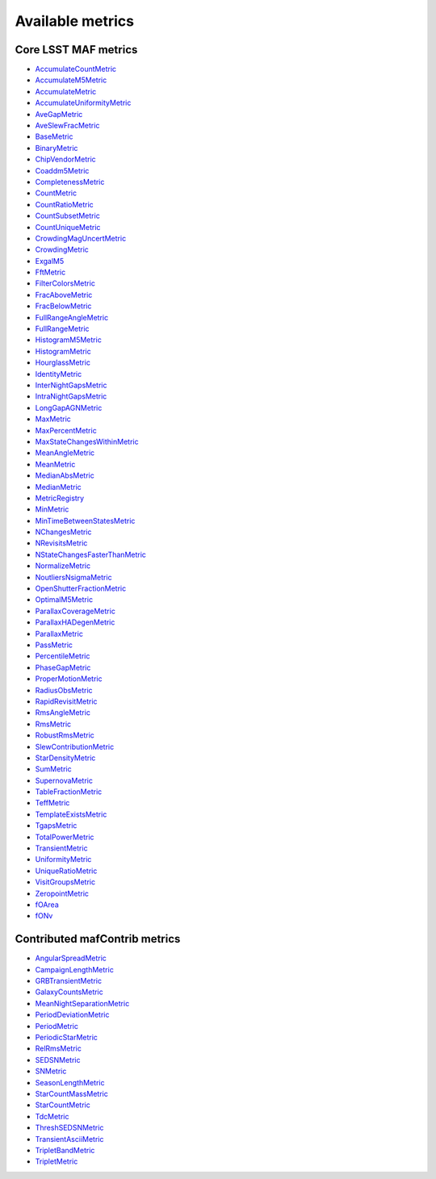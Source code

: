 =================
Available metrics
=================
Core LSST MAF metrics
=====================
 
- `AccumulateCountMetric <lsst.sims.maf.metrics.html#lsst.sims.maf.metrics.vectorMetrics.AccumulateCountMetric>`_
- `AccumulateM5Metric <lsst.sims.maf.metrics.html#lsst.sims.maf.metrics.vectorMetrics.AccumulateM5Metric>`_
- `AccumulateMetric <lsst.sims.maf.metrics.html#lsst.sims.maf.metrics.vectorMetrics.AccumulateMetric>`_
- `AccumulateUniformityMetric <lsst.sims.maf.metrics.html#lsst.sims.maf.metrics.vectorMetrics.AccumulateUniformityMetric>`_
- `AveGapMetric <lsst.sims.maf.metrics.html#lsst.sims.maf.metrics.cadenceMetrics.AveGapMetric>`_
- `AveSlewFracMetric <lsst.sims.maf.metrics.html#lsst.sims.maf.metrics.slewMetrics.AveSlewFracMetric>`_
- `BaseMetric <lsst.sims.maf.metrics.html#lsst.sims.maf.metrics.baseMetric.BaseMetric>`_
- `BinaryMetric <lsst.sims.maf.metrics.html#lsst.sims.maf.metrics.simpleMetrics.BinaryMetric>`_
- `ChipVendorMetric <lsst.sims.maf.metrics.html#lsst.sims.maf.metrics.chipVendorMetric.ChipVendorMetric>`_
- `Coaddm5Metric <lsst.sims.maf.metrics.html#lsst.sims.maf.metrics.simpleMetrics.Coaddm5Metric>`_
- `CompletenessMetric <lsst.sims.maf.metrics.html#lsst.sims.maf.metrics.technicalMetrics.CompletenessMetric>`_
- `CountMetric <lsst.sims.maf.metrics.html#lsst.sims.maf.metrics.simpleMetrics.CountMetric>`_
- `CountRatioMetric <lsst.sims.maf.metrics.html#lsst.sims.maf.metrics.simpleMetrics.CountRatioMetric>`_
- `CountSubsetMetric <lsst.sims.maf.metrics.html#lsst.sims.maf.metrics.simpleMetrics.CountSubsetMetric>`_
- `CountUniqueMetric <lsst.sims.maf.metrics.html#lsst.sims.maf.metrics.simpleMetrics.CountUniqueMetric>`_
- `CrowdingMagUncertMetric <lsst.sims.maf.metrics.html#lsst.sims.maf.metrics.crowdingMetric.CrowdingMagUncertMetric>`_
- `CrowdingMetric <lsst.sims.maf.metrics.html#lsst.sims.maf.metrics.crowdingMetric.CrowdingMetric>`_
- `ExgalM5 <lsst.sims.maf.metrics.html#lsst.sims.maf.metrics.exgalM5.ExgalM5>`_
- `FftMetric <lsst.sims.maf.metrics.html#lsst.sims.maf.metrics.fftMetric.FftMetric>`_
- `FilterColorsMetric <lsst.sims.maf.metrics.html#lsst.sims.maf.metrics.technicalMetrics.FilterColorsMetric>`_
- `FracAboveMetric <lsst.sims.maf.metrics.html#lsst.sims.maf.metrics.simpleMetrics.FracAboveMetric>`_
- `FracBelowMetric <lsst.sims.maf.metrics.html#lsst.sims.maf.metrics.simpleMetrics.FracBelowMetric>`_
- `FullRangeAngleMetric <lsst.sims.maf.metrics.html#lsst.sims.maf.metrics.simpleMetrics.FullRangeAngleMetric>`_
- `FullRangeMetric <lsst.sims.maf.metrics.html#lsst.sims.maf.metrics.simpleMetrics.FullRangeMetric>`_
- `HistogramM5Metric <lsst.sims.maf.metrics.html#lsst.sims.maf.metrics.vectorMetrics.HistogramM5Metric>`_
- `HistogramMetric <lsst.sims.maf.metrics.html#lsst.sims.maf.metrics.vectorMetrics.HistogramMetric>`_
- `HourglassMetric <lsst.sims.maf.metrics.html#lsst.sims.maf.metrics.hourglassMetric.HourglassMetric>`_
- `IdentityMetric <lsst.sims.maf.metrics.html#lsst.sims.maf.metrics.summaryMetrics.IdentityMetric>`_
- `InterNightGapsMetric <lsst.sims.maf.metrics.html#lsst.sims.maf.metrics.cadenceMetrics.InterNightGapsMetric>`_
- `IntraNightGapsMetric <lsst.sims.maf.metrics.html#lsst.sims.maf.metrics.cadenceMetrics.IntraNightGapsMetric>`_
- `LongGapAGNMetric <lsst.sims.maf.metrics.html#lsst.sims.maf.metrics.longGapAGNMetric.LongGapAGNMetric>`_
- `MaxMetric <lsst.sims.maf.metrics.html#lsst.sims.maf.metrics.simpleMetrics.MaxMetric>`_
- `MaxPercentMetric <lsst.sims.maf.metrics.html#lsst.sims.maf.metrics.simpleMetrics.MaxPercentMetric>`_
- `MaxStateChangesWithinMetric <lsst.sims.maf.metrics.html#lsst.sims.maf.metrics.technicalMetrics.MaxStateChangesWithinMetric>`_
- `MeanAngleMetric <lsst.sims.maf.metrics.html#lsst.sims.maf.metrics.simpleMetrics.MeanAngleMetric>`_
- `MeanMetric <lsst.sims.maf.metrics.html#lsst.sims.maf.metrics.simpleMetrics.MeanMetric>`_
- `MedianAbsMetric <lsst.sims.maf.metrics.html#lsst.sims.maf.metrics.simpleMetrics.MedianAbsMetric>`_
- `MedianMetric <lsst.sims.maf.metrics.html#lsst.sims.maf.metrics.simpleMetrics.MedianMetric>`_
- `MetricRegistry <lsst.sims.maf.metrics.html#lsst.sims.maf.metrics.baseMetric.MetricRegistry>`_
- `MinMetric <lsst.sims.maf.metrics.html#lsst.sims.maf.metrics.simpleMetrics.MinMetric>`_
- `MinTimeBetweenStatesMetric <lsst.sims.maf.metrics.html#lsst.sims.maf.metrics.technicalMetrics.MinTimeBetweenStatesMetric>`_
- `NChangesMetric <lsst.sims.maf.metrics.html#lsst.sims.maf.metrics.technicalMetrics.NChangesMetric>`_
- `NRevisitsMetric <lsst.sims.maf.metrics.html#lsst.sims.maf.metrics.cadenceMetrics.NRevisitsMetric>`_
- `NStateChangesFasterThanMetric <lsst.sims.maf.metrics.html#lsst.sims.maf.metrics.technicalMetrics.NStateChangesFasterThanMetric>`_
- `NormalizeMetric <lsst.sims.maf.metrics.html#lsst.sims.maf.metrics.summaryMetrics.NormalizeMetric>`_
- `NoutliersNsigmaMetric <lsst.sims.maf.metrics.html#lsst.sims.maf.metrics.simpleMetrics.NoutliersNsigmaMetric>`_
- `OpenShutterFractionMetric <lsst.sims.maf.metrics.html#lsst.sims.maf.metrics.technicalMetrics.OpenShutterFractionMetric>`_
- `OptimalM5Metric <lsst.sims.maf.metrics.html#lsst.sims.maf.metrics.optimalM5Metric.OptimalM5Metric>`_
- `ParallaxCoverageMetric <lsst.sims.maf.metrics.html#lsst.sims.maf.metrics.calibrationMetrics.ParallaxCoverageMetric>`_
- `ParallaxHADegenMetric <lsst.sims.maf.metrics.html#lsst.sims.maf.metrics.calibrationMetrics.ParallaxHADegenMetric>`_
- `ParallaxMetric <lsst.sims.maf.metrics.html#lsst.sims.maf.metrics.calibrationMetrics.ParallaxMetric>`_
- `PassMetric <lsst.sims.maf.metrics.html#lsst.sims.maf.metrics.simpleMetrics.PassMetric>`_
- `PercentileMetric <lsst.sims.maf.metrics.html#lsst.sims.maf.metrics.simpleMetrics.PercentileMetric>`_
- `PhaseGapMetric <lsst.sims.maf.metrics.html#lsst.sims.maf.metrics.phaseGapMetric.PhaseGapMetric>`_
- `ProperMotionMetric <lsst.sims.maf.metrics.html#lsst.sims.maf.metrics.calibrationMetrics.ProperMotionMetric>`_
- `RadiusObsMetric <lsst.sims.maf.metrics.html#lsst.sims.maf.metrics.calibrationMetrics.RadiusObsMetric>`_
- `RapidRevisitMetric <lsst.sims.maf.metrics.html#lsst.sims.maf.metrics.cadenceMetrics.RapidRevisitMetric>`_
- `RmsAngleMetric <lsst.sims.maf.metrics.html#lsst.sims.maf.metrics.simpleMetrics.RmsAngleMetric>`_
- `RmsMetric <lsst.sims.maf.metrics.html#lsst.sims.maf.metrics.simpleMetrics.RmsMetric>`_
- `RobustRmsMetric <lsst.sims.maf.metrics.html#lsst.sims.maf.metrics.simpleMetrics.RobustRmsMetric>`_
- `SlewContributionMetric <lsst.sims.maf.metrics.html#lsst.sims.maf.metrics.slewMetrics.SlewContributionMetric>`_
- `StarDensityMetric <lsst.sims.maf.metrics.html#lsst.sims.maf.metrics.starDensity.StarDensityMetric>`_
- `SumMetric <lsst.sims.maf.metrics.html#lsst.sims.maf.metrics.simpleMetrics.SumMetric>`_
- `SupernovaMetric <lsst.sims.maf.metrics.html#lsst.sims.maf.metrics.cadenceMetrics.SupernovaMetric>`_
- `TableFractionMetric <lsst.sims.maf.metrics.html#lsst.sims.maf.metrics.summaryMetrics.TableFractionMetric>`_
- `TeffMetric <lsst.sims.maf.metrics.html#lsst.sims.maf.metrics.technicalMetrics.TeffMetric>`_
- `TemplateExistsMetric <lsst.sims.maf.metrics.html#lsst.sims.maf.metrics.cadenceMetrics.TemplateExistsMetric>`_
- `TgapsMetric <lsst.sims.maf.metrics.html#lsst.sims.maf.metrics.tgaps.TgapsMetric>`_
- `TotalPowerMetric <lsst.sims.maf.metrics.html#lsst.sims.maf.metrics.summaryMetrics.TotalPowerMetric>`_
- `TransientMetric <lsst.sims.maf.metrics.html#lsst.sims.maf.metrics.transientMetrics.TransientMetric>`_
- `UniformityMetric <lsst.sims.maf.metrics.html#lsst.sims.maf.metrics.cadenceMetrics.UniformityMetric>`_
- `UniqueRatioMetric <lsst.sims.maf.metrics.html#lsst.sims.maf.metrics.simpleMetrics.UniqueRatioMetric>`_
- `VisitGroupsMetric <lsst.sims.maf.metrics.html#lsst.sims.maf.metrics.visitGroupsMetric.VisitGroupsMetric>`_
- `ZeropointMetric <lsst.sims.maf.metrics.html#lsst.sims.maf.metrics.summaryMetrics.ZeropointMetric>`_
- `fOArea <lsst.sims.maf.metrics.html#lsst.sims.maf.metrics.summaryMetrics.fOArea>`_
- `fONv <lsst.sims.maf.metrics.html#lsst.sims.maf.metrics.summaryMetrics.fONv>`_
 
Contributed mafContrib metrics
==============================
 
- `AngularSpreadMetric <http://github.com/lsst-nonproject/sims_maf_contrib/tree/master/mafContrib/angularSpread.py>`_
- `CampaignLengthMetric <http://github.com/lsst-nonproject/sims_maf_contrib/tree/master/mafContrib/campaignLengthMetric.py>`_
- `GRBTransientMetric <http://github.com/lsst-nonproject/sims_maf_contrib/tree/master/mafContrib/GRBTransientMetric.py>`_
- `GalaxyCountsMetric <http://github.com/lsst-nonproject/sims_maf_contrib/tree/master/mafContrib/lssMetrics.py>`_
- `MeanNightSeparationMetric <http://github.com/lsst-nonproject/sims_maf_contrib/tree/master/mafContrib/meanNightSeparationMetric.py>`_
- `PeriodDeviationMetric <http://github.com/lsst-nonproject/sims_maf_contrib/tree/master/mafContrib/varMetrics.py>`_
- `PeriodMetric <http://github.com/lsst-nonproject/sims_maf_contrib/tree/master/mafContrib/PeriodicMetric.py>`_
- `PeriodicStarMetric <http://github.com/lsst-nonproject/sims_maf_contrib/tree/master/mafContrib/periodicStarMetric.py>`_
- `RelRmsMetric <http://github.com/lsst-nonproject/sims_maf_contrib/tree/master/mafContrib/photPrecMetrics.py>`_
- `SEDSNMetric <http://github.com/lsst-nonproject/sims_maf_contrib/tree/master/mafContrib/photPrecMetrics.py>`_
- `SNMetric <http://github.com/lsst-nonproject/sims_maf_contrib/tree/master/mafContrib/photPrecMetrics.py>`_
- `SeasonLengthMetric <http://github.com/lsst-nonproject/sims_maf_contrib/tree/master/mafContrib/seasonLengthMetric.py>`_
- `StarCountMassMetric <http://github.com/lsst-nonproject/sims_maf_contrib/tree/master/mafContrib/StarCountMassMetric.py>`_
- `StarCountMetric <http://github.com/lsst-nonproject/sims_maf_contrib/tree/master/mafContrib/StarCountMetric.py>`_
- `TdcMetric <http://github.com/lsst-nonproject/sims_maf_contrib/tree/master/mafContrib/tdcMetric.py>`_
- `ThreshSEDSNMetric <http://github.com/lsst-nonproject/sims_maf_contrib/tree/master/mafContrib/photPrecMetrics.py>`_
- `TransientAsciiMetric <http://github.com/lsst-nonproject/sims_maf_contrib/tree/master/mafContrib/transientAsciiMetric.py>`_
- `TripletBandMetric <http://github.com/lsst-nonproject/sims_maf_contrib/tree/master/mafContrib/TripletMetric.py>`_
- `TripletMetric <http://github.com/lsst-nonproject/sims_maf_contrib/tree/master/mafContrib/TripletMetric.py>`_
 
